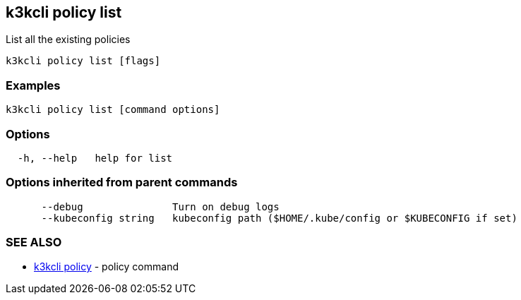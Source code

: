 == k3kcli policy list

List all the existing policies

----
k3kcli policy list [flags]
----

=== Examples

----
k3kcli policy list [command options]
----

=== Options

----
  -h, --help   help for list
----

=== Options inherited from parent commands

----
      --debug               Turn on debug logs
      --kubeconfig string   kubeconfig path ($HOME/.kube/config or $KUBECONFIG if set)
----

=== SEE ALSO

* xref:k3kcli_policy.adoc[k3kcli policy]	 - policy command
